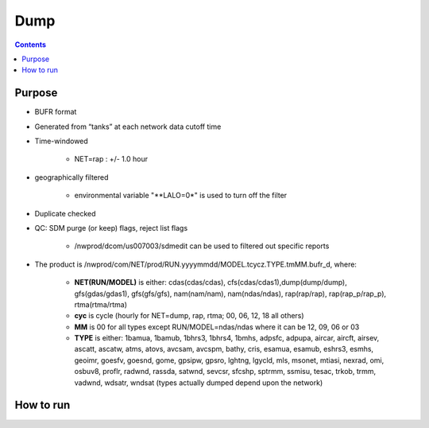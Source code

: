 ====
Dump
====

.. contents ::

Purpose
=======

* BUFR format

* Generated from “tanks” at each network data cutoff time

* Time-windowed

    * NET=rap : +/- 1.0 hour

* geographically filtered

    * environmental variable "**LALO=0*" is used to turn off the filter

* Duplicate checked

* QC: SDM purge (or keep) flags, reject list flags

    * /nwprod/dcom/us007003/sdmedit can be used to filtered out specific reports

* The product is /nwprod/com/NET/prod/RUN.yyyymmdd/MODEL.tcycz.TYPE.tmMM.bufr_d, where:

    * **NET(RUN/MODEL)** is either: cdas(cdas/cdas), cfs(cdas/cdas1),dump(dump/dump), gfs(gdas/gdas1), gfs(gfs/gfs), nam(nam/nam), nam(ndas/ndas), rap(rap/rap), rap(rap_p/rap_p), rtma(rtma/rtma)
    * **cyc** is cycle (hourly for NET=dump, rap, rtma; 00, 06, 12, 18 all others)
    * **MM** is 00 for all types except RUN/MODEL=ndas/ndas where it can be 12, 09, 06 or 03
    * **TYPE** is either: 1bamua, 1bamub, 1bhrs3, 1bhrs4, 1bmhs, adpsfc, adpupa, aircar, aircft, airsev, ascatt, ascatw, atms, atovs, avcsam, avcspm, bathy, cris, esamua, esamub, eshrs3, esmhs, geoimr, goesfv, goesnd, gome, gpsipw, gpsro, lghtng, lgycld, mls, msonet, mtiasi, nexrad, omi, osbuv8, proflr, radwnd, rassda, satwnd, sevcsr, sfcshp, sptrmm, ssmisu, tesac, trkob, trmm, vadwnd, wdsatr, wndsat (types actually dumped depend upon the network)



How to run
==========

